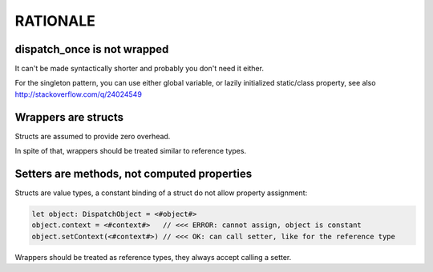 ===========
 RATIONALE
===========


dispatch_once is not wrapped
----------------------------

It can't be made syntactically shorter and probably you don't need it either.

For the singleton pattern, you can use either global variable, or lazily
initialized static/class property, see also http://stackoverflow.com/q/24024549


Wrappers are structs
--------------------

Structs are assumed to provide zero overhead.

In spite of that, wrappers should be treated similar to reference types.


Setters are methods, not computed properties
--------------------------------------------

Structs are value types, a constant binding of a struct do not allow property assignment:

.. code:: swift

    let object: DispatchObject = <#object#>
    object.context = <#context#>   // <<< ERROR: cannot assign, object is constant
    object.setContext(<#context#>) // <<< OK: can call setter, like for the reference type

Wrappers should be treated as reference types, they always accept calling a setter.

